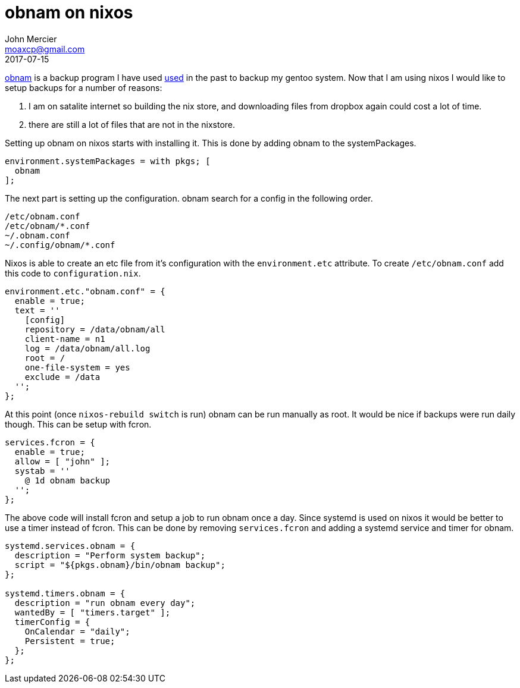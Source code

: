 = obnam on nixos
John Mercier <moaxcp@gmail.com>
2017-07-15
:jbake-type: post
:jbake-status: published
http://www.obnam.org[obnam] is a backup program I have used
http://moaxcp.github.io/2015/09/09/obnam-on-gentoo.html[used]
in the past to backup my gentoo system. Now that I am using nixos I would like to setup backups for a number of reasons:

. I am on satalite internet so building the nix store, and downloading files from dropbox again could cost a lot of time.
. there are still a lot of files that are not in the nixstore.

Setting up obnam on nixos starts with installing it. This is done by adding obnam to the systemPackages.

[source,nix]
----
environment.systemPackages = with pkgs; [
  obnam
];

----

The next part is setting up the configuration. obnam search for a config in the following order.

----
/etc/obnam.conf
/etc/obnam/*.conf
~/.obnam.conf
~/.config/obnam/*.conf

----

Nixos is able to create an etc file from it's configuration with the `environment.etc` attribute. To create `/etc/obnam.conf`
add this code to `configuration.nix`.

[source,nix]
----
environment.etc."obnam.conf" = {
  enable = true;
  text = ''
    [config]
    repository = /data/obnam/all
    client-name = n1
    log = /data/obnam/all.log
    root = /
    one-file-system = yes
    exclude = /data
  '';
};
----

At this point (once `nixos-rebuild switch` is run) obnam can be run manually as root. It would be nice if backups were run
daily though. This can be setup with fcron.

[source,nix]
----
services.fcron = {
  enable = true;
  allow = [ "john" ];
  systab = ''
    @ 1d obnam backup
  '';
};
----

The above code will install fcron and setup a job to run obnam once a day. Since systemd is used on nixos it would be better
to use a timer instead of fcron. This can be done by removing `services.fcron` and adding a systemd service and timer for
obnam.

[source,nix]
----
systemd.services.obnam = {
  description = "Perform system backup";
  script = "${pkgs.obnam}/bin/obnam backup";
}; 
 
systemd.timers.obnam = {
  description = "run obnam every day";
  wantedBy = [ "timers.target" ];
  timerConfig = {
    OnCalendar = "daily";
    Persistent = true;
  };
};
----